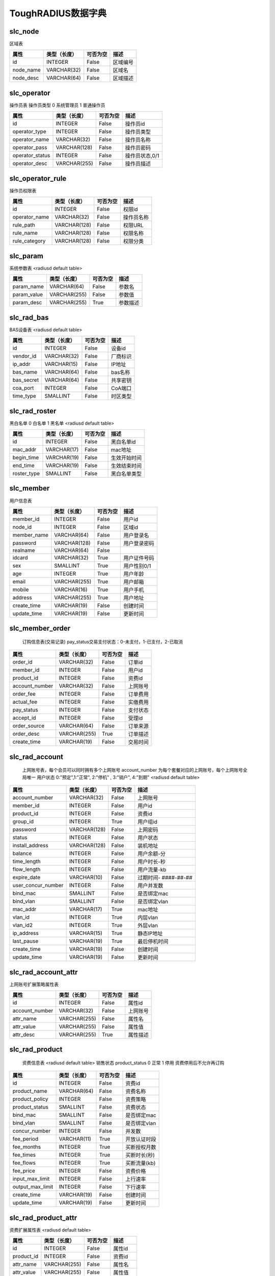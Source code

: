 ToughRADIUS数据字典
====================================


.. _slc_node_label:

slc_node
------------------------------------ 

区域表

.. start_table slc_node;id 

=====================  ================  ================  ====================================
属性                    类型（长度）       可否为空           描述                              
=====================  ================  ================  ====================================
id                     INTEGER           False             区域编号              
node_name              VARCHAR(32)       False             区域名                 
node_desc              VARCHAR(64)       False             区域描述              
=====================  ================  ================  ====================================

.. end_table


.. _slc_operator_label:

slc_operator
------------------------------------ 

操作员表 操作员类型 0 系统管理员 1 普通操作员

.. start_table slc_operator;id 

=====================  ================  ================  ====================================
属性                    类型（长度）       可否为空           描述                              
=====================  ================  ================  ====================================
id                     INTEGER           False             操作员id               
operator_type          INTEGER           False             操作员类型           
operator_name          VARCHAR(32)       False             操作员名称           
operator_pass          VARCHAR(128)      False             操作员密码           
operator_status        INTEGER           False             操作员状态,0/1       
operator_desc          VARCHAR(255)      False             操作员描述           
=====================  ================  ================  ====================================

.. end_table


.. _slc_operator_rule_label:

slc_operator_rule
------------------------------------ 

操作员权限表

.. start_table slc_operator_rule;id 

=====================  ================  ================  ====================================
属性                    类型（长度）       可否为空           描述                              
=====================  ================  ================  ====================================
id                     INTEGER           False             权限id                  
operator_name          VARCHAR(32)       False             操作员名称           
rule_path              VARCHAR(128)      False             权限URL                 
rule_name              VARCHAR(128)      False             权限名称              
rule_category          VARCHAR(128)      False             权限分类              
=====================  ================  ================  ====================================

.. end_table


.. _slc_param_label:

slc_param
------------------------------------ 

系统参数表  <radiusd default table>

.. start_table slc_param;param_name 

=====================  ================  ================  ====================================
属性                    类型（长度）       可否为空           描述                              
=====================  ================  ================  ====================================
param_name             VARCHAR(64)       False             参数名                 
param_value            VARCHAR(255)      False             参数值                 
param_desc             VARCHAR(255)      True              参数描述              
=====================  ================  ================  ====================================

.. end_table


.. _slc_rad_bas_label:

slc_rad_bas
------------------------------------ 

BAS设备表 <radiusd default table>

.. start_table slc_rad_bas;id 

=====================  ================  ================  ====================================
属性                    类型（长度）       可否为空           描述                              
=====================  ================  ================  ====================================
id                     INTEGER           False             设备id                  
vendor_id              VARCHAR(32)       False             厂商标识              
ip_addr                VARCHAR(15)       False             IP地址                  
bas_name               VARCHAR(64)       False             bas名称                 
bas_secret             VARCHAR(64)       False             共享密钥              
coa_port               INTEGER           False             CoA端口                 
time_type              SMALLINT          False             时区类型              
=====================  ================  ================  ====================================

.. end_table


.. _slc_rad_roster_label:

slc_rad_roster
------------------------------------ 

黑白名单 0 白名单 1 黑名单 <radiusd default table>

.. start_table slc_rad_roster;id 

=====================  ================  ================  ====================================
属性                    类型（长度）       可否为空           描述                              
=====================  ================  ================  ====================================
id                     INTEGER           False             黑白名单id            
mac_addr               VARCHAR(17)       False             mac地址                 
begin_time             VARCHAR(19)       False             生效开始时间        
end_time               VARCHAR(19)       False             生效结束时间        
roster_type            SMALLINT          False             黑白名单类型        
=====================  ================  ================  ====================================

.. end_table


.. _slc_member_label:

slc_member
------------------------------------ 

用户信息表

.. start_table slc_member;member_id 

=====================  ================  ================  ====================================
属性                    类型（长度）       可否为空           描述                              
=====================  ================  ================  ====================================
member_id              INTEGER           False             用户id                  
node_id                INTEGER           False             区域id                  
member_name            VARCHAR(64)       False             用户登录名           
password               VARCHAR(128)      False             用户登录密码        
realname               VARCHAR(64)       False                                       
idcard                 VARCHAR(32)       True              用户证件号码        
sex                    SMALLINT          True              用户性别0/1           
age                    INTEGER           True              用户年龄              
email                  VARCHAR(255)      True              用户邮箱              
mobile                 VARCHAR(16)       True              用户手机              
address                VARCHAR(255)      True              用户地址              
create_time            VARCHAR(19)       False             创建时间              
update_time            VARCHAR(19)       False             更新时间              
=====================  ================  ================  ====================================

.. end_table


.. _slc_member_order_label:

slc_member_order
------------------------------------ 


    订购信息表(交易记录)
    pay_status交易支付状态：0-未支付，1-已支付，2-已取消
    

.. start_table slc_member_order;order_id 

=====================  ================  ================  ====================================
属性                    类型（长度）       可否为空           描述                              
=====================  ================  ================  ====================================
order_id               VARCHAR(32)       False             订单id                  
member_id              INTEGER           False             用户id                  
product_id             INTEGER           False             资费id                  
account_number         VARCHAR(32)       False             上网账号              
order_fee              INTEGER           False             订单费用              
actual_fee             INTEGER           False             实缴费用              
pay_status             INTEGER           False             支付状态              
accept_id              INTEGER           False             受理id                  
order_source           VARCHAR(64)       False             订单来源              
order_desc             VARCHAR(255)      True              订单描述              
create_time            VARCHAR(19)       False             交易时间              
=====================  ================  ================  ====================================

.. end_table


.. _slc_rad_account_label:

slc_rad_account
------------------------------------ 


    上网账号表，每个会员可以同时拥有多个上网账号
    account_number 为每个套餐对应的上网账号，每个上网账号全局唯一
    用户状态 0:"预定",1:"正常", 2:"停机" , 3:"销户", 4:"到期"
    <radiusd default table>
    

.. start_table slc_rad_account;account_number 

=====================  ================  ================  ====================================
属性                    类型（长度）       可否为空           描述                              
=====================  ================  ================  ====================================
account_number         VARCHAR(32)       False             上网账号              
member_id              INTEGER           False             用户id                  
product_id             INTEGER           False             资费id                  
group_id               INTEGER           True              用户组id               
password               VARCHAR(128)      False             上网密码              
status                 INTEGER           False             用户状态              
install_address        VARCHAR(128)      False             装机地址              
balance                INTEGER           False             用户余额-分          
time_length            INTEGER           False             用户时长-秒          
flow_length            INTEGER           False             用户流量-kb           
expire_date            VARCHAR(10)       False             过期时间- ####-##-##  
user_concur_number     INTEGER           False             用户并发数           
bind_mac               SMALLINT          False             是否绑定mac           
bind_vlan              SMALLINT          False             是否绑定vlan          
mac_addr               VARCHAR(17)       True              mac地址                 
vlan_id                INTEGER           True              内层vlan                
vlan_id2               INTEGER           True              外层vlan                
ip_address             VARCHAR(15)       True              静态IP地址            
last_pause             VARCHAR(19)       True              最后停机时间        
create_time            VARCHAR(19)       False             创建时间              
update_time            VARCHAR(19)       False             更新时间              
=====================  ================  ================  ====================================

.. end_table


.. _slc_rad_account_attr_label:

slc_rad_account_attr
------------------------------------ 

上网账号扩展策略属性表

.. start_table slc_rad_account_attr;id 

=====================  ================  ================  ====================================
属性                    类型（长度）       可否为空           描述                              
=====================  ================  ================  ====================================
id                     INTEGER           False             属性id                  
account_number         VARCHAR(32)       False             上网账号              
attr_name              VARCHAR(255)      False             属性名                 
attr_value             VARCHAR(255)      False             属性值                 
attr_desc              VARCHAR(255)      True              属性描述              
=====================  ================  ================  ====================================

.. end_table


.. _slc_rad_product_label:

slc_rad_product
------------------------------------ 


    资费信息表 <radiusd default table>
    销售状态 product_status 0 正常 1 停用 资费停用后不允许再订购
    

.. start_table slc_rad_product;id 

=====================  ================  ================  ====================================
属性                    类型（长度）       可否为空           描述                              
=====================  ================  ================  ====================================
id                     INTEGER           False             资费id                  
product_name           VARCHAR(64)       False             资费名称              
product_policy         INTEGER           False             资费策略              
product_status         SMALLINT          False             资费状态              
bind_mac               SMALLINT          False             是否绑定mac           
bind_vlan              SMALLINT          False             是否绑定vlan          
concur_number          INTEGER           False             并发数                 
fee_period             VARCHAR(11)       True              开放认证时段        
fee_months             INTEGER           True              买断授权月数        
fee_times              INTEGER           True              买断时长(秒)         
fee_flows              INTEGER           True              买断流量(kb)          
fee_price              INTEGER           False             资费价格              
input_max_limit        INTEGER           False             上行速率              
output_max_limit       INTEGER           False             下行速率              
create_time            VARCHAR(19)       False             创建时间              
update_time            VARCHAR(19)       False             更新时间              
=====================  ================  ================  ====================================

.. end_table


.. _slc_rad_product_attr_label:

slc_rad_product_attr
------------------------------------ 

资费扩展属性表 <radiusd default table>

.. start_table slc_rad_product_attr;id 

=====================  ================  ================  ====================================
属性                    类型（长度）       可否为空           描述                              
=====================  ================  ================  ====================================
id                     INTEGER           False             属性id                  
product_id             INTEGER           False             资费id                  
attr_name              VARCHAR(255)      False             属性名                 
attr_value             VARCHAR(255)      False             属性值                 
attr_desc              VARCHAR(255)      True              属性描述              
=====================  ================  ================  ====================================

.. end_table


.. _slc_rad_billing_label:

slc_rad_billing
------------------------------------ 

计费信息表 is_deduct 0 未扣费 1 已扣费 <radiusd default table>

.. start_table slc_rad_billing;id 

=====================  ================  ================  ====================================
属性                    类型（长度）       可否为空           描述                              
=====================  ================  ================  ====================================
id                     INTEGER           False             计费id                  
account_number         VARCHAR(253)      False             上网账号              
nas_addr               VARCHAR(15)       False             bas地址                 
acct_session_id        VARCHAR(253)      False             会话id                  
acct_start_time        VARCHAR(19)       False             计费开始时间        
acct_session_time      INTEGER           False             会话时长              
input_total            INTEGER           True              会话的上行流量（kb）
output_total           INTEGER           True              会话的下行流量（kb）
acct_times             INTEGER           False             扣费时长(秒)         
acct_flows             INTEGER           False             扣费流量(kb)          
acct_fee               INTEGER           False             应扣费用              
actual_fee             INTEGER           False             实扣费用              
balance                INTEGER           False             当前余额              
is_deduct              INTEGER           False             是否扣费              
create_time            VARCHAR(19)       False             计费时间              
=====================  ================  ================  ====================================

.. end_table


.. _slc_rad_ticket_label:

slc_rad_ticket
------------------------------------ 

上网日志表 <radiusd default table>

.. start_table slc_rad_ticket;id 

=====================  ================  ================  ====================================
属性                    类型（长度）       可否为空           描述                              
=====================  ================  ================  ====================================
id                     INTEGER           False             日志id                  
account_number         VARCHAR(253)      False             上网账号              
acct_input_gigawords   INTEGER           True              会话的上行的字（4字节）的吉倍数
acct_output_gigawords  INTEGER           True              会话的下行的字（4字节）的吉倍数
acct_input_octets      INTEGER           True              会话的上行流量（字节数）
acct_output_octets     INTEGER           True              会话的下行流量（字节数）
acct_input_packets     INTEGER           True              会话的上行包数量  
acct_output_packets    INTEGER           True              会话的下行包数量  
acct_session_id        VARCHAR(253)      False             会话id                  
acct_session_time      INTEGER           False             会话时长              
acct_start_time        VARCHAR(19)       False             会话开始时间        
acct_stop_time         VARCHAR(19)       False             会话结束时间        
acct_terminate_cause   INTEGER           True              会话中止原因        
mac_addr               VARCHAR(128)      True              mac地址                 
calling_station_id     VARCHAR(128)      True              用户接入物理信息  
frame_id_netmask       VARCHAR(15)       True              地址掩码              
framed_ipaddr          VARCHAR(15)       True              IP地址                  
nas_class              VARCHAR(253)      True              bas class                 
nas_addr               VARCHAR(15)       False             bas地址                 
nas_port               VARCHAR(32)       True              接入端口              
nas_port_id            VARCHAR(255)      True              接入端口物理信息  
nas_port_type          INTEGER           True              接入端口类型        
service_type           INTEGER           True              接入服务类型        
session_timeout        INTEGER           True              会话超时时间        
start_source           INTEGER           False             会话开始来源        
stop_source            INTEGER           False             会话中止来源        
=====================  ================  ================  ====================================

.. end_table


.. _slc_rad_online_label:

slc_rad_online
------------------------------------ 

用户在线信息表 <radiusd default table>

.. start_table slc_rad_online;id 

=====================  ================  ================  ====================================
属性                    类型（长度）       可否为空           描述                              
=====================  ================  ================  ====================================
id                     INTEGER           False             在线id                  
account_number         VARCHAR(32)       False             上网账号              
nas_addr               VARCHAR(32)       False             bas地址                 
acct_session_id        VARCHAR(64)       False             会话id                  
acct_start_time        VARCHAR(19)       False             会话开始时间        
framed_ipaddr          VARCHAR(32)       False             IP地址                  
mac_addr               VARCHAR(32)       False             mac地址                 
nas_port_id            VARCHAR(255)      False             接入端口物理信息  
billing_times          INTEGER           False             已记账时间           
input_total            INTEGER           True              会话的上行流量（kb）
output_total           INTEGER           True              会话的下行流量（kb）
start_source           SMALLINT          False             会话开始来源        
=====================  ================  ================  ====================================

.. end_table


.. _slc_rad_online_stat_label:

slc_rad_online_stat
------------------------------------ 

用户在线统计表 <radiusd default table>

.. start_table slc_rad_online_stat;id 

=====================  ================  ================  ====================================
属性                    类型（长度）       可否为空           描述                              
=====================  ================  ================  ====================================
id                     INTEGER           False             id                        
node_id                INTEGER           False             区域id                  
stat_time              INTEGER           False             统计时间              
total                  INTEGER           True              在线数                 
=====================  ================  ================  ====================================

.. end_table


.. _slc_rad_accept_log_label:

slc_rad_accept_log
------------------------------------ 


    业务受理日志表
    open:开户 pause:停机 resume:复机 cancel:销户 next:续费 charge:充值
    

.. start_table slc_rad_accept_log;id 

=====================  ================  ================  ====================================
属性                    类型（长度）       可否为空           描述                              
=====================  ================  ================  ====================================
id                     INTEGER           False             日志id                  
accept_type            VARCHAR(16)       False             受理类型              
accept_desc            VARCHAR(512)      True              受理描述              
account_number         VARCHAR(32)       False             上网账号              
operator_name          VARCHAR(32)       True              操作员名              
accept_source          VARCHAR(128)      True              受理渠道来源        
accept_time            VARCHAR(19)       False             受理时间              
=====================  ================  ================  ====================================

.. end_table


.. _slc_rad_operate_log_label:

slc_rad_operate_log
------------------------------------ 

操作日志表

.. start_table slc_rad_operate_log;id 

=====================  ================  ================  ====================================
属性                    类型（长度）       可否为空           描述                              
=====================  ================  ================  ====================================
id                     INTEGER           False             日志id                  
operator_name          VARCHAR(32)       False             操作员名称           
operate_ip             VARCHAR(128)      True              操作员ip               
operate_time           VARCHAR(19)       False             操作时间              
operate_desc           VARCHAR(1024)     True              操作描述              
=====================  ================  ================  ====================================

.. end_table


.. _slc_recharge_card_label:

slc_recharge_card
------------------------------------ 


    充值卡表
    批次号：batch_no，以年月开始紧跟顺序号，如201502001 
    通用余额卡：无资费类型
    资费套餐卡：买断流量卡，时长卡，包月，买断卡无面值
    状态 card_status 0 未激活 1 已激活 2 已使用 3 已回收 
    

.. start_table slc_recharge_card;id 

=====================  ================  ================  ====================================
属性                    类型（长度）       可否为空           描述                              
=====================  ================  ================  ====================================
id                     INTEGER           False             充值卡id               
batch_no               INTEGER           False             批次号                 
card_number            VARCHAR(16)       False             充值卡号              
card_passwd            VARCHAR(128)      False             充值卡密码           
card_type              INTEGER           False             充值卡类型           
card_status            INTEGER           False             状态                    
product_id             INTEGER           True              资费id                  
fee_value              INTEGER           False             充值卡面值-元       
months                 INTEGER           True              授权月数              
times                  INTEGER           True              授权时长(秒)         
flows                  INTEGER           True              授权流量(kb)          
expire_date            VARCHAR(10)       False             过期时间- ####-##-##  
create_time            VARCHAR(19)       False             创建时间              
=====================  ================  ================  ====================================

.. end_table


.. _slc_recharge_log_label:

slc_recharge_log
------------------------------------ 


    充值记录
    

.. start_table slc_recharge_log;id 

=====================  ================  ================  ====================================
属性                    类型（长度）       可否为空           描述                              
=====================  ================  ================  ====================================
id                     INTEGER           False             日志id                  
card_number            VARCHAR(16)       False             充值卡号              
member_id              INTEGER           False             用户id                  
account_number         VARCHAR(32)       False             上网账号              
recharge_status        INTEGER           False             充值结果              
recharge_time          VARCHAR(19)       False             充值时间              
=====================  ================  ================  ====================================

.. end_table


